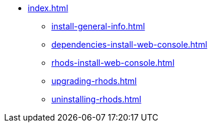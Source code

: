 * xref:index.adoc[]
** xref:install-general-info.adoc[]
** xref:dependencies-install-web-console.adoc[]
** xref:rhods-install-web-console.adoc[]
** xref:upgrading-rhods.adoc[]
** xref:uninstalling-rhods.adoc[]
